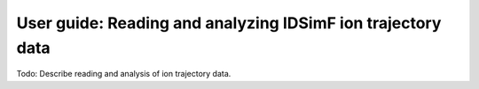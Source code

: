 .. _usersguide-trajectory:

============================================================
User guide: Reading and analyzing IDSimF ion trajectory data
============================================================


Todo: Describe reading and analysis of ion trajectory data. 